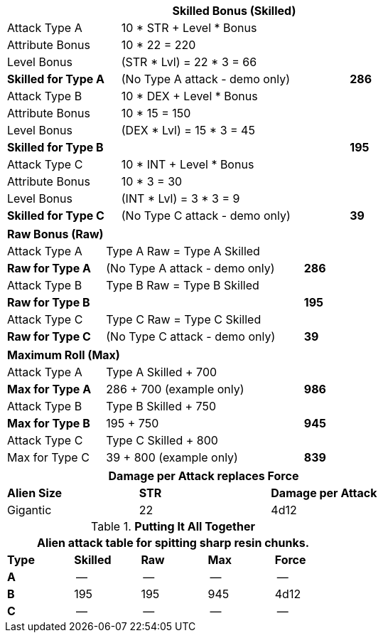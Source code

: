 // CH09 table attribute bonuses new for 6.0
[width="75%",cols="4*<",frame="all", stripes="even"]
|===
4+<s|Skilled Bonus (Skilled)

|Attack Type A
3+<|10 * STR + Level * Bonus

|Attribute Bonus
3+<|10 * 22 = 220

|Level Bonus
3+<|(STR * Lvl) = 22 * 3 = 66

s|Skilled for Type A
2+|(No Type A attack - demo only)
>s|286

|Attack Type B
3+<|10 * DEX + Level * Bonus

|Attribute Bonus
3+<|10 * 15 = 150

|Level Bonus
3+<|(DEX * Lvl) = 15 * 3 = 45

s|Skilled for Type B
2+|
>s|195

|Attack Type C
3+<|10 * INT + Level * Bonus

|Attribute Bonus
3+<|10 * 3 = 30

|Level Bonus
3+<|(INT * Lvl) = 3 * 3 = 9

s|Skilled for Type C
2+|(No Type C attack - demo only)
>s|39
|===

[width="65%",cols="4*<",frame="all", stripes="even"]
|===

4+<s|Raw Bonus (Raw)

|Attack Type A
3+<|Type A Raw = Type A Skilled

s|Raw for Type A
2+<|(No Type A attack - demo only)
>s|286 


|Attack Type B
3+<|Type B Raw = Type B Skilled

s|Raw for Type B
2+|
>s|195

|Attack Type C
3+<|Type C Raw = Type C Skilled

s|Raw for Type C
2+|(No Type C attack - demo only)
>s|39
|===

[width="65%",cols="4*<",frame="all", stripes="even"]
|===

4+<s|Maximum Roll (Max)

|Attack Type A
3+<|Type A Skilled + 700

s|Max for Type A
2+<|286 + 700 (example only)
>s|986 


|Attack Type B
3+<|Type B Skilled + 750

s|Max for Type B
2+<|195 + 750
>s|945

|Attack Type C
3+<|Type C Skilled + 800

|Max for Type C
2+<|39 + 800 (example only)
>s|839 
|===


[width="65%",cols="<,^,^",frame="all", stripes="even"]
|===
3+<s|Damage per Attack replaces Force

s|Alien Size
s|STR
s|Damage per Attack

|Gigantic
|22
|4d12

|===

.*Putting It All Together*
[width="55%",cols="5*^",frame="all", stripes="even", grid="all"]
|===
5+<|Alien attack table for spitting sharp resin chunks.

s|Type
s|Skilled
s|Raw
s|Max
s|Force


s|A
|--
|--
|--
|--


s|B
|195
|195
|945
|4d12


s|C
|--
|--
|--
|--

|===